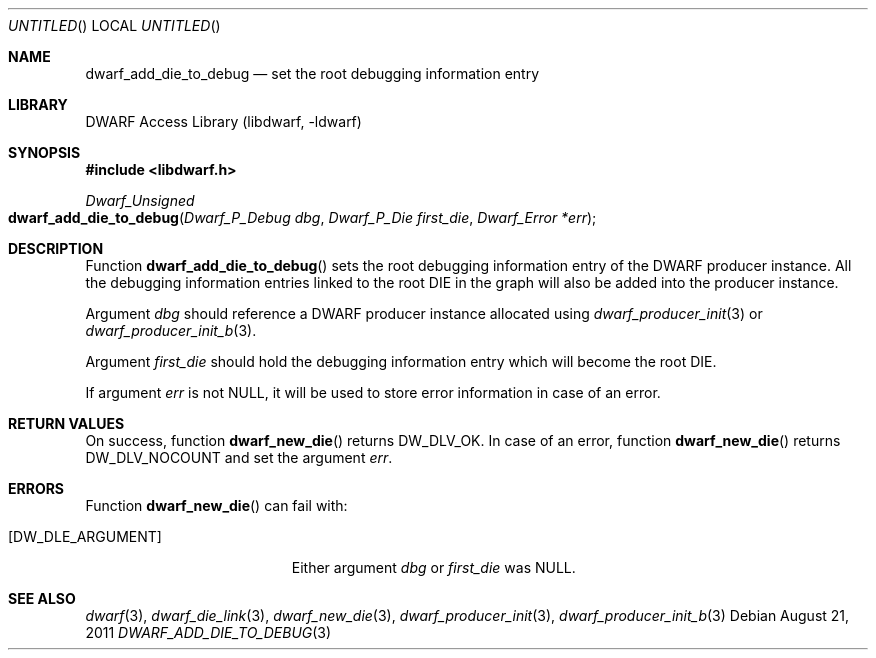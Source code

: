 .\" Copyright (c) 2011 Kai Wang
.\" All rights reserved.
.\"
.\" Redistribution and use in source and binary forms, with or without
.\" modification, are permitted provided that the following conditions
.\" are met:
.\" 1. Redistributions of source code must retain the above copyright
.\"    notice, this list of conditions and the following disclaimer.
.\" 2. Redistributions in binary form must reproduce the above copyright
.\"    notice, this list of conditions and the following disclaimer in the
.\"    documentation and/or other materials provided with the distribution.
.\"
.\" THIS SOFTWARE IS PROVIDED BY THE AUTHOR AND CONTRIBUTORS ``AS IS'' AND
.\" ANY EXPRESS OR IMPLIED WARRANTIES, INCLUDING, BUT NOT LIMITED TO, THE
.\" IMPLIED WARRANTIES OF MERCHANTABILITY AND FITNESS FOR A PARTICULAR PURPOSE
.\" ARE DISCLAIMED.  IN NO EVENT SHALL THE AUTHOR OR CONTRIBUTORS BE LIABLE
.\" FOR ANY DIRECT, INDIRECT, INCIDENTAL, SPECIAL, EXEMPLARY, OR CONSEQUENTIAL
.\" DAMAGES (INCLUDING, BUT NOT LIMITED TO, PROCUREMENT OF SUBSTITUTE GOODS
.\" OR SERVICES; LOSS OF USE, DATA, OR PROFITS; OR BUSINESS INTERRUPTION)
.\" HOWEVER CAUSED AND ON ANY THEORY OF LIABILITY, WHETHER IN CONTRACT, STRICT
.\" LIABILITY, OR TORT (INCLUDING NEGLIGENCE OR OTHERWISE) ARISING IN ANY WAY
.\" OUT OF THE USE OF THIS SOFTWARE, EVEN IF ADVISED OF THE POSSIBILITY OF
.\" SUCH DAMAGE.
.\"
.\" $Id$
.\"
.Dd August 21, 2011
.Os
.Dt DWARF_ADD_DIE_TO_DEBUG 3
.Sh NAME
.Nm dwarf_add_die_to_debug
.Nd set the root debugging information entry
.Sh LIBRARY
.Lb libdwarf
.Sh SYNOPSIS
.In libdwarf.h
.Ft Dwarf_Unsigned
.Fo dwarf_add_die_to_debug
.Fa "Dwarf_P_Debug dbg"
.Fa "Dwarf_P_Die first_die"
.Fa "Dwarf_Error *err"
.Fc
.Sh DESCRIPTION
Function
.Fn dwarf_add_die_to_debug
sets the root debugging information entry of the DWARF producer
instance.
All the debugging information entries linked to the root DIE in the
graph will also be added into the producer instance.
.Pp
Argument
.Ar dbg
should reference a DWARF producer instance allocated using
.Xr dwarf_producer_init 3
or
.Xr dwarf_producer_init_b 3 .
.Pp
Argument
.Ar first_die
should hold the debugging information entry which will become
the root DIE.
.Pp
If argument
.Ar err
is not NULL, it will be used to store error information in case
of an error.
.Sh RETURN VALUES
On success, function
.Fn dwarf_new_die
returns
.Dv DW_DLV_OK .
In case of an error, function
.Fn dwarf_new_die
returns
.Dv DW_DLV_NOCOUNT
and set the argument
.Ar err .
.Sh ERRORS
Function
.Fn dwarf_new_die
can fail with:
.Bl -tag -width ".Bq Er DW_DLE_ARGUMENT"
.It Bq Er DW_DLE_ARGUMENT
Either argument
.Ar dbg
or
.Ar first_die
was NULL.
.El
.Sh SEE ALSO
.Xr dwarf 3 ,
.Xr dwarf_die_link 3 ,
.Xr dwarf_new_die 3 ,
.Xr dwarf_producer_init 3 ,
.Xr dwarf_producer_init_b 3
